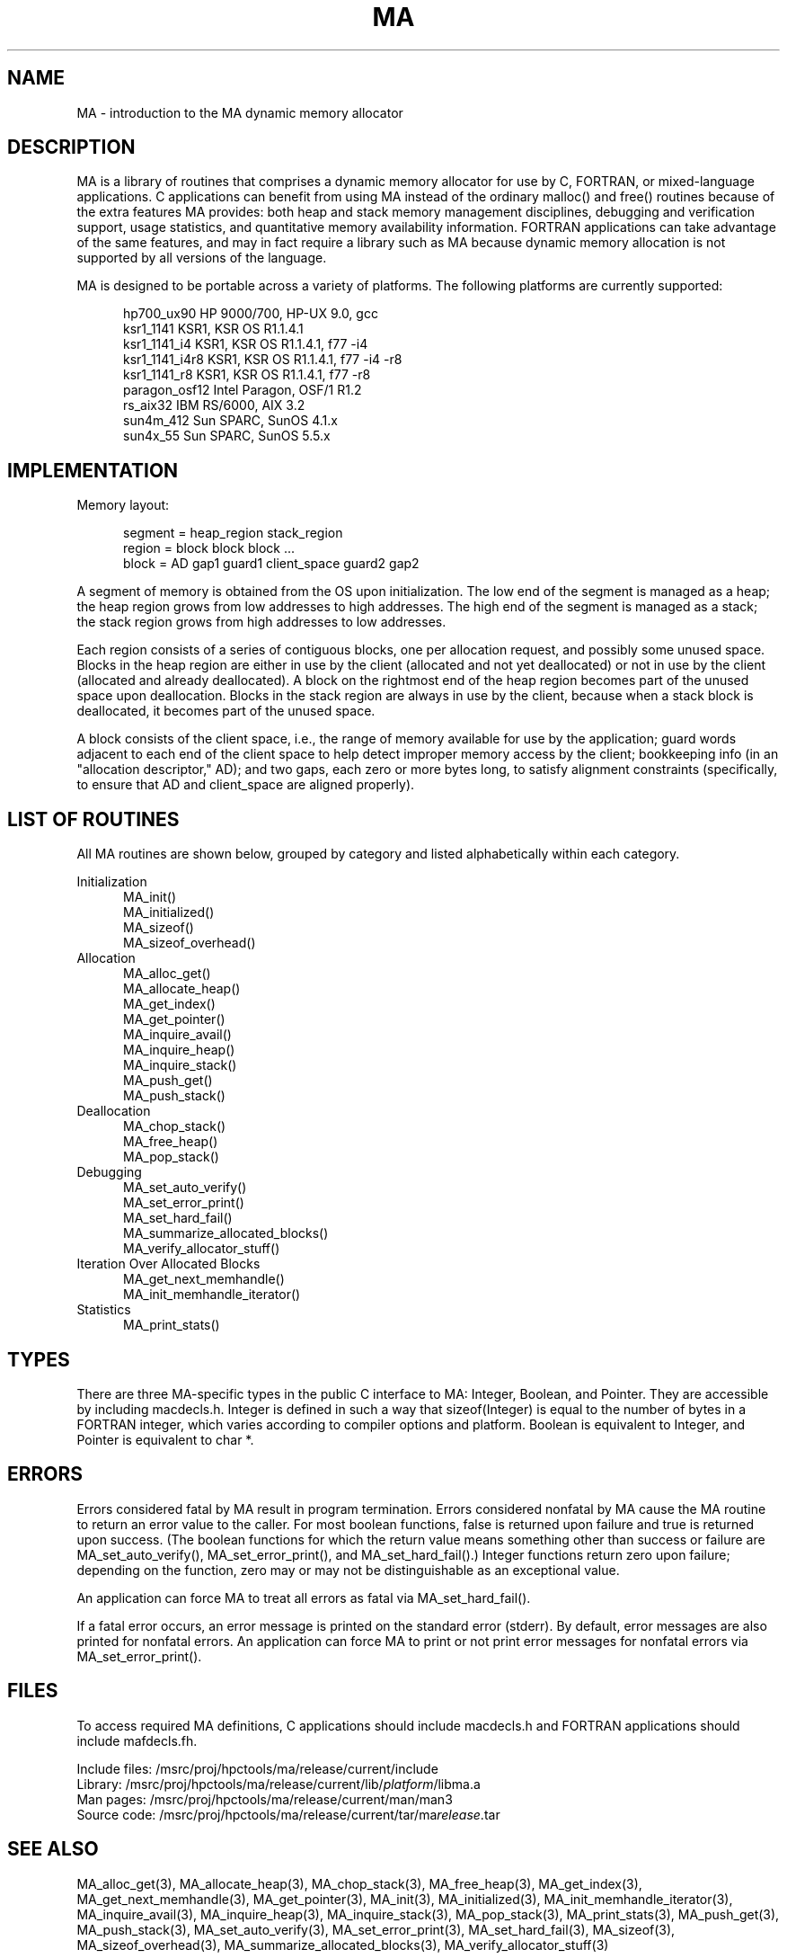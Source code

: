 .TH MA 3 "20 February 1997" "MA Release 1.8" "MA LIBRARY ROUTINES"
.SH NAME
MA -
introduction to the MA dynamic memory allocator
.SH DESCRIPTION
MA is a library of routines that comprises a dynamic memory allocator
for use by C, FORTRAN, or mixed-language applications.
C applications can benefit from using MA
instead of the ordinary malloc() and free() routines
because of the extra features MA provides:
both heap and stack memory management disciplines,
debugging and verification support,
usage statistics,
and quantitative memory availability information.
FORTRAN applications can take advantage of the same features,
and may in fact require a library such as MA
because dynamic memory allocation is not supported
by all versions of the language.

MA is designed to be portable across a variety of platforms.
The following platforms are currently supported:

.in +0.5i
.nf
hp700_ux90      HP 9000/700, HP-UX 9.0, gcc
ksr1_1141       KSR1, KSR OS R1.1.4.1
ksr1_1141_i4    KSR1, KSR OS R1.1.4.1, f77 -i4
ksr1_1141_i4r8  KSR1, KSR OS R1.1.4.1, f77 -i4 -r8
ksr1_1141_r8    KSR1, KSR OS R1.1.4.1, f77 -r8
paragon_osf12   Intel Paragon, OSF/1 R1.2
rs_aix32        IBM RS/6000, AIX 3.2
sun4m_412       Sun SPARC, SunOS 4.1.x
sun4x_55        Sun SPARC, SunOS 5.5.x
.fi
.in
.SH IMPLEMENTATION
Memory layout:

.in +0.5i
.nf
segment = heap_region stack_region
region = block block block ...
block = AD gap1 guard1 client_space guard2 gap2
.fi
.in

A segment of memory is obtained from the OS upon initialization.
The low end of the segment is managed as a heap; the heap region
grows from low addresses to high addresses.  The high end of the
segment is managed as a stack; the stack region grows from high
addresses to low addresses.

Each region consists of a series of contiguous blocks, one per
allocation request, and possibly some unused space.  Blocks in
the heap region are either in use by the client (allocated and
not yet deallocated) or not in use by the client (allocated and
already deallocated).  A block on the rightmost end of the heap
region becomes part of the unused space upon deallocation.
Blocks in the stack region are always in use by the client,
because when a stack block is deallocated, it becomes part of
the unused space.

A block consists of the client space, i.e., the range of memory
available for use by the application; guard words adjacent to
each end of the client space to help detect improper memory access
by the client; bookkeeping info (in an "allocation descriptor,"
AD); and two gaps, each zero or more bytes long, to satisfy
alignment constraints (specifically, to ensure that AD and
client_space are aligned properly).
.SH "LIST OF ROUTINES"
All MA routines are shown below,
grouped by category
and listed alphabetically within each category.

Initialization
.in +0.5i
.nf
MA_init()
MA_initialized()
MA_sizeof()
MA_sizeof_overhead()
.fi
.in
Allocation
.in +0.5i
.nf
MA_alloc_get()
MA_allocate_heap()
MA_get_index()
MA_get_pointer()
MA_inquire_avail()
MA_inquire_heap()
MA_inquire_stack()
MA_push_get()
MA_push_stack()
.fi
.in
Deallocation
.in +0.5i
.nf
MA_chop_stack()
MA_free_heap()
MA_pop_stack()
.fi
.in
Debugging
.in +0.5i
.nf
MA_set_auto_verify()
MA_set_error_print()
MA_set_hard_fail()
MA_summarize_allocated_blocks()
MA_verify_allocator_stuff()
.fi
.in
Iteration Over Allocated Blocks
.in +0.5i
.nf
MA_get_next_memhandle()
MA_init_memhandle_iterator()
.fi
.in
Statistics
.in +0.5i
.nf
MA_print_stats()
.fi
.in
.SH TYPES
There are three MA-specific types in the public C interface to MA:
Integer, Boolean, and Pointer.
They are accessible by including macdecls.h.
Integer is defined in such a way that sizeof(Integer)
is equal to the number of bytes in a FORTRAN integer,
which varies according to compiler options and platform.
Boolean is equivalent to Integer,
and Pointer is equivalent to char *.
.SH ERRORS
Errors considered fatal by MA
result in program termination.
Errors considered nonfatal by MA
cause the MA routine to return an error value to the caller.
For most boolean functions,
false is returned upon failure and true is returned upon success.
(The boolean functions for which the return value
means something other than success or failure are
MA_set_auto_verify(),
MA_set_error_print(),
and MA_set_hard_fail().)
Integer functions return zero upon failure;
depending on the function,
zero may or may not be distinguishable as an exceptional value.

An application can force MA to treat all errors as fatal
via MA_set_hard_fail().

If a fatal error occurs,
an error message is printed on the standard error (stderr).
By default,
error messages are also printed for nonfatal errors.
An application can force MA to print or not print
error messages for nonfatal errors
via MA_set_error_print().
.SH FILES
To access required MA definitions,
C applications should include macdecls.h
and FORTRAN applications should include mafdecls.fh.

.nf
Include files: /msrc/proj/hpctools/ma/release/current/include
Library:       /msrc/proj/hpctools/ma/release/current/lib/\fIplatform\fR/libma.a
Man pages:     /msrc/proj/hpctools/ma/release/current/man/man3
Source code:   /msrc/proj/hpctools/ma/release/current/tar/ma\fIrelease\fR.tar
.fi
.SH "SEE ALSO"
.na
MA_alloc_get(3),
MA_allocate_heap(3),
MA_chop_stack(3),
MA_free_heap(3),
MA_get_index(3),
MA_get_next_memhandle(3),
MA_get_pointer(3),
MA_init(3),
MA_initialized(3),
MA_init_memhandle_iterator(3),
MA_inquire_avail(3),
MA_inquire_heap(3),
MA_inquire_stack(3),
MA_pop_stack(3),
MA_print_stats(3),
MA_push_get(3),
MA_push_stack(3),
MA_set_auto_verify(3),
MA_set_error_print(3),
MA_set_hard_fail(3),
MA_sizeof(3),
MA_sizeof_overhead(3),
MA_summarize_allocated_blocks(3),
MA_verify_allocator_stuff(3)
.ad
.SH AUTHOR
Gregory S. Thomas, Pacific Northwest National Laboratory
